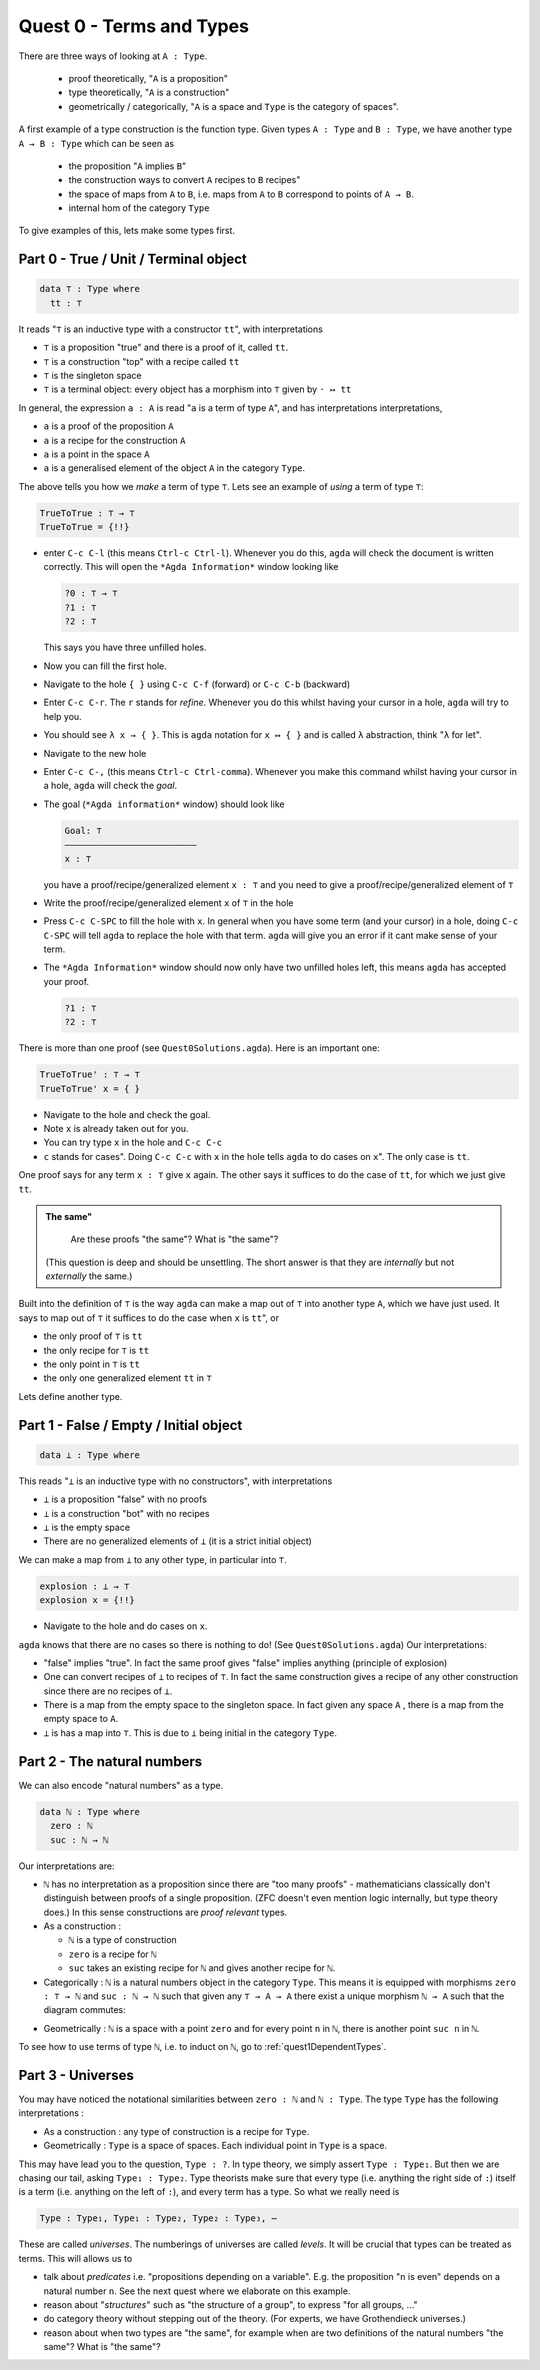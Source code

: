 .. _quest0TermsAndTypes:

*************************
Quest 0 - Terms and Types
*************************

There are three ways of looking at ``A : Type``.

  - proof theoretically, "``A`` is a proposition"
  - type theoretically, "``A`` is a construction"
  - geometrically / categorically,
    "``A`` is a space and ``Type`` is the category of spaces".

A first example of a type construction is the function type.
Given types ``A : Type`` and ``B : Type``,
we have another type ``A → B : Type`` which can be seen as

  - the proposition "``A`` implies ``B``"
  - the construction ways to convert ``A`` recipes to ``B`` recipes"
  - the space of maps from ``A`` to ``B``,
    i.e. maps from ``A`` to ``B`` correspond to points of ``A → B``.
  - internal hom of the category ``Type``

To give examples of this, lets make some types first.

Part 0 - True / Unit / Terminal object
======================================

.. code:: agda

   data ⊤ : Type where
     tt : ⊤

It reads "``⊤`` is an inductive type with a constructor ``tt``",
with interpretations

- ``⊤`` is a proposition "true" and there is a proof of it, called ``tt``.
- ``⊤`` is a construction "top" with a recipe called ``tt``
- ``⊤`` is the singleton space
- ``⊤`` is a terminal object: every object has a morphism into ``⊤`` given by ``· ↦ tt``

In general, the expression ``a : A`` is read "``a`` is a term of type ``A``",
and has interpretations interpretations,

- ``a`` is a proof of the proposition ``A``
- ``a`` is a recipe for the construction ``A``
- ``a`` is a point in the space ``A``
- ``a`` is a generalised element of the object ``A`` in the category ``Type``.

.. is the generalized element thing correct? Yes.

The above tells you how we *make* a term of type ``⊤``.
Lets see an example of *using* a term of type ``⊤``:

.. code:: agda

   TrueToTrue : ⊤ → ⊤
   TrueToTrue = {!!}


- enter ``C-c C-l`` (this means ``Ctrl-c Ctrl-l``).
  Whenever you do this, ``agda`` will check the document is written correctly.
  This will open the ``*Agda Information*`` window looking like

  .. code::

    ?0 : ⊤ → ⊤
    ?1 : ⊤
    ?2 : ⊤


  This says you have three unfilled holes.

- Now you can fill the first hole.
- Navigate to the hole ``{ }`` using ``C-c C-f`` (forward) or ``C-c C-b`` (backward)
- Enter ``C-c C-r``. The ``r`` stands for *refine*.
  Whenever you do this whilst having your cursor in a hole,
  ``agda`` will try to help you.
- You should see ``λ x → { }``. This is ``agda`` notation for ``x ↦ { }``
  and is called ``λ`` abstraction, think "``λ`` for let".
- Navigate to the new hole
- Enter ``C-c C-,`` (this means ``Ctrl-c Ctrl-comma``).
  Whenever you make this command whilst having your cursor in a hole,
  ``agda`` will check the *goal*.
- The goal (``*Agda information*`` window) should look like

  .. code::

    Goal: ⊤
    —————————————————————————
    x : ⊤

  you have a proof/recipe/generalized element ``x : ⊤``
  and you need to give a proof/recipe/generalized element of ``⊤``
- Write the proof/recipe/generalized element ``x`` of ``⊤`` in the hole
- Press ``C-c C-SPC`` to fill the hole with ``x``.
  In general when you have some term (and your cursor) in a hole,
  doing ``C-c C-SPC`` will tell ``agda`` to replace the hole with that term.
  ``agda`` will give you an error if it cant make sense of your term.
- The ``*Agda Information*`` window should now only have two unfilled holes left,
  this means ``agda`` has accepted your proof.

  .. code::

    ?1 : ⊤
    ?2 : ⊤

There is more than one proof (see ``Quest0Solutions.agda``).
Here is an important one:

.. code:: agda

   TrueToTrue' : ⊤ → ⊤
   TrueToTrue' x = { }

- Navigate to the hole and check the goal.
- Note ``x`` is already taken out for you.
- You can try type ``x`` in the hole and ``C-c C-c``
- ``c`` stands for cases".
  Doing ``C-c C-c`` with ``x`` in the hole
  tells ``agda`` to do cases on ``x``".
  The only case is ``tt``.

One proof says for any term ``x : ⊤`` give ``x`` again.
The other says it suffices to do the case of ``tt``,
for which we just give ``tt``.

.. admonition:: The same"

   Are these proofs "the same"? What is "the same"?

  (This question is deep and should be unsettling.
  The short answer is that they are *internally* but
  not *externally* the same.)

Built into the definition of ``⊤`` is the way ``agda`` can make a map out of ``⊤``
into another type ``A``, which we have just used.
It says to map out of ``⊤`` it suffices to do the case when ``x`` is ``tt``", or

- the only proof of ``⊤`` is ``tt``
- the only recipe for ``⊤`` is ``tt``
- the only point in ``⊤`` is ``tt``
- the only one generalized element ``tt`` in ``⊤``

Lets define another type.

Part 1 - False / Empty / Initial object
=======================================

.. code::

   data ⊥ : Type where

This reads "``⊥`` is an inductive type with no constructors",
with interpretations

- ``⊥`` is a proposition "false" with no proofs
- ``⊥`` is a construction "bot" with no recipes
- ``⊥`` is the empty space
- There are no generalized elements of ``⊥`` (it is a strict initial object)

We can make a map from ``⊥`` to any other type, in particular into ``⊤``.

.. code:: agda

  explosion : ⊥ → ⊤
  explosion x = {!!}

- Navigate to the hole and do cases on ``x``.

``agda`` knows that there are no cases so there is nothing to do!
(See ``Quest0Solutions.agda``)
Our interpretations:

- "false" implies "true".
  In fact the same proof gives "false" implies anything (principle of explosion)
- One can convert recipes of ``⊥`` to recipes of ``⊤``.
  In fact the same construction gives a recipe of
  any other construction since
  there are no recipes of ``⊥``.
- There is a map from the empty space to the singleton space.
  In fact given any space ``A`` , there is a map
  from the empty space to ``A``.
- ``⊥`` is has a map into ``⊤``.
  This is due to ``⊥`` being initial
  in the category ``Type``.

Part 2 - The natural numbers
============================

We can also encode "natural numbers" as a type.

.. code::

   data ℕ : Type where
     zero : ℕ
     suc : ℕ → ℕ

Our interpretations are:

- ``ℕ`` has no interpretation as a proposition since
  there are "too many proofs" -
  mathematicians classically don't distinguish
  between proofs of a single proposition.
  (ZFC doesn't even mention logic internally,
  but type theory does.)
  In this sense constructions are *proof relevant* types.

- As a construction :

  - ``ℕ`` is a type of construction
  - ``zero`` is a recipe for ``ℕ``
  - ``suc`` takes an existing recipe for ``ℕ`` and gives
    another recipe for ``ℕ``.

- Categorically :
  ``ℕ`` is a natural numbers object in the category ``Type``.
  This means it is equipped with morphisms ``zero : ⊤ → ℕ``
  and ``suc : ℕ → ℕ`` such that
  given any ``⊤ → A → A`` there exist a unique morphism ``ℕ → A``
  such that the diagram commutes:

.. image:: images/nno.png
   :width: 500
   :alt: nno

- Geometrically : ``ℕ`` is a space with a point ``zero``
  and for every point ``n`` in ``ℕ``, there is another point
  ``suc n`` in ``ℕ``.

.. Previous version :
   we will show that ``ℕ`` is a discrete space in
   :ref:`a later arc<isSetNat>`.
   We call discrete spaces *sets*.

To see how to use terms of type ``ℕ``, i.e. to induct on ``ℕ``,
go to :ref:`quest1DependentTypes`.

.. _part3Universes:

Part 3 - Universes
==================

You may have noticed the notational similarities between
``zero : ℕ`` and ``ℕ : Type``.
The type ``Type`` has the following interpretations :

- As a construction :
  any type of construction is a recipe for ``Type``.
- Geometrically :
  ``Type`` is a space of spaces.
  Each individual point in ``Type`` is a space.

This may have lead you to the question, ``Type : ?``.
In type theory, we simply assert ``Type : Type₁``.
But then we are chasing our tail, asking ``Type₁ : Type₂``.
Type theorists make sure that every type
(i.e. anything the right side of ``:``)
itself is a term (i.e. anything on the left of ``:``),
and every term has a type.
So what we really need is

.. code::

   Type : Type₁, Type₁ : Type₂, Type₂ : Type₃, ⋯

These are called *universes*.
The numberings of universes are called *levels*.
It will be crucial that types can be treated as terms.
This will allows us to

- talk about *predicates* i.e. "propositions depending on a variable".
  E.g. the proposition "``n`` is even" depends on a natural number ``n``.
  See the next quest where we elaborate on this example.
- reason about "*structures*" such as "the structure of a group",
  to express "for all groups, ..."
- do category theory without stepping out of the theory.
  (For experts, we have Grothendieck universes.)
- reason about when two types are "the same",
  for example when are two definitions of
  the natural numbers "the same"? What is "the same"?
